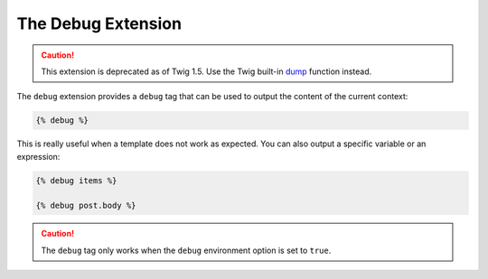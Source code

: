 The Debug Extension
===================

.. caution::

    This extension is deprecated as of Twig 1.5. Use the Twig built-in `dump`_
    function instead.

The ``debug`` extension provides a ``debug`` tag that can be used to
output the content of the current context:

.. code-block:: jinja

    {% debug %}

This is really useful when a template does not work as expected. You can also
output a specific variable or an expression:

.. code-block:: jinja

    {% debug items %}

    {% debug post.body %}

.. caution::

    The ``debug`` tag only works when the ``debug`` environment option is set
    to ``true``.

.. _`dump`: http://twig.sensiolabs.org/dump
